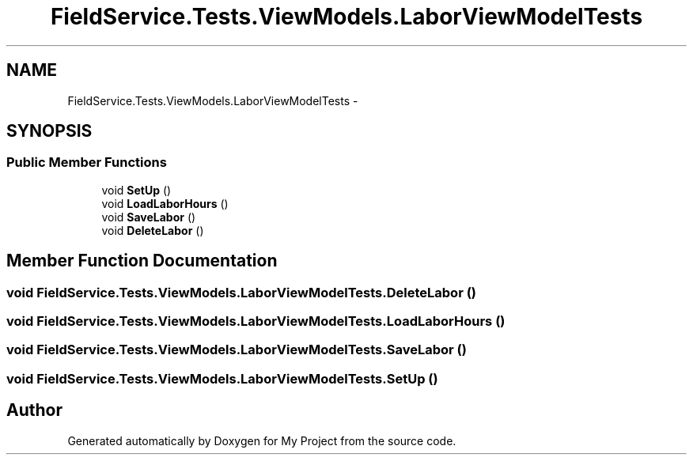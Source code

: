.TH "FieldService.Tests.ViewModels.LaborViewModelTests" 3 "Tue Jul 1 2014" "My Project" \" -*- nroff -*-
.ad l
.nh
.SH NAME
FieldService.Tests.ViewModels.LaborViewModelTests \- 
.SH SYNOPSIS
.br
.PP
.SS "Public Member Functions"

.in +1c
.ti -1c
.RI "void \fBSetUp\fP ()"
.br
.ti -1c
.RI "void \fBLoadLaborHours\fP ()"
.br
.ti -1c
.RI "void \fBSaveLabor\fP ()"
.br
.ti -1c
.RI "void \fBDeleteLabor\fP ()"
.br
.in -1c
.SH "Member Function Documentation"
.PP 
.SS "void FieldService\&.Tests\&.ViewModels\&.LaborViewModelTests\&.DeleteLabor ()"

.SS "void FieldService\&.Tests\&.ViewModels\&.LaborViewModelTests\&.LoadLaborHours ()"

.SS "void FieldService\&.Tests\&.ViewModels\&.LaborViewModelTests\&.SaveLabor ()"

.SS "void FieldService\&.Tests\&.ViewModels\&.LaborViewModelTests\&.SetUp ()"


.SH "Author"
.PP 
Generated automatically by Doxygen for My Project from the source code\&.

